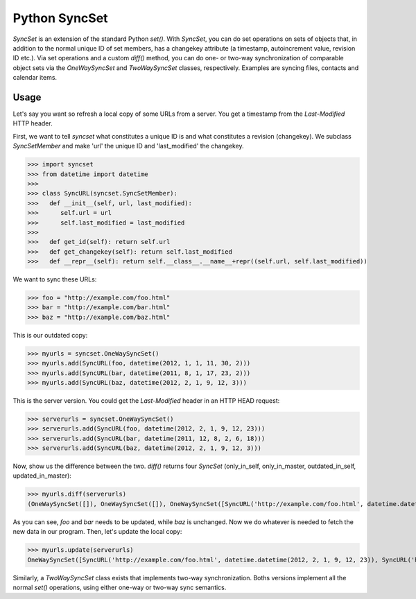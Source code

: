 Python SyncSet
==============
`SyncSet` is an extension of the standard Python `set()`. With `SyncSet`, you can do set operations
on sets of objects that, in addition to the normal unique ID of set members, has a changekey
attribute (a timestamp, autoincrement value, revision ID etc.). Via set operations and a custom `diff()`
method, you can do one- or two-way synchronization of comparable object sets via the `OneWaySyncSet` and
`TwoWaySyncSet` classes, respectively. Examples are syncing files, contacts and calendar items.


Usage
~~~~~
Let's say you want so refresh a local copy of some URLs from a server. You get a timestamp from the `Last-Modified`
HTTP header.

First, we want to tell `syncset` what constitutes a unique ID is and what constitutes a revision (changekey). We 
subclass  `SyncSetMember` and make 'url' the unique ID and 'last_modified' the changekey.

>>> import syncset
>>> from datetime import datetime
>>>
>>> class SyncURL(syncset.SyncSetMember):
>>>   def __init__(self, url, last_modified):
>>>      self.url = url
>>>      self.last_modified = last_modified
>>>
>>>   def get_id(self): return self.url
>>>   def get_changekey(self): return self.last_modified
>>>   def __repr__(self): return self.__class__.__name__+repr((self.url, self.last_modified))

We want to sync these URLs:

>>> foo = "http://example.com/foo.html"
>>> bar = "http://example.com/bar.html"
>>> baz = "http://example.com/baz.html"

This is our outdated copy:

>>> myurls = syncset.OneWaySyncSet()
>>> myurls.add(SyncURL(foo, datetime(2012, 1, 1, 11, 30, 2)))
>>> myurls.add(SyncURL(bar, datetime(2011, 8, 1, 17, 23, 2)))
>>> myurls.add(SyncURL(baz, datetime(2012, 2, 1, 9, 12, 3)))


This is the server version. You could get the `Last-Modified` header in an HTTP HEAD request:

>>> serverurls = syncset.OneWaySyncSet()
>>> serverurls.add(SyncURL(foo, datetime(2012, 2, 1, 9, 12, 23)))
>>> serverurls.add(SyncURL(bar, datetime(2011, 12, 8, 2, 6, 18)))
>>> serverurls.add(SyncURL(baz, datetime(2012, 2, 1, 9, 12, 3)))

Now, show us the difference between the two. `diff()` returns four `SyncSet` (only_in_self, only_in_master, outdated_in_self, updated_in_master):

>>> myurls.diff(serverurls)
(OneWaySyncSet([]), OneWaySyncSet([]), OneWaySyncSet([SyncURL('http://example.com/foo.html', datetime.datetime(2012, 1, 1, 11, 30, 2)), SyncURL('http://example.com/bar.html', datetime.datetime(2011, 8, 1, 17, 23, 2))]), OneWaySyncSet([SyncURL('http://example.com/foo.html', datetime.datetime(2012, 2, 1, 9, 12, 23)), SyncURL('http://example.com/bar.html', datetime.datetime(2011, 12, 8, 2, 6, 18))]))

As you can see, `foo` and `bar` needs to be updated, while `baz` is unchanged. Now we do whatever is needed to fetch the new data in our program. Then, let's update the local copy:

>>> myurls.update(serverurls)
OneWaySyncSet([SyncURL('http://example.com/foo.html', datetime.datetime(2012, 2, 1, 9, 12, 23)), SyncURL('http://example.com/bar.html', datetime.datetime(2011, 12, 8, 2, 6, 18)), SyncURL('http://example.com/baz.html', datetime.datetime(2012, 2, 1, 9, 12, 3))])


Similarly, a `TwoWaySyncSet` class exists that implements two-way synchronization. Boths versions implement all the normal `set()` operations, using either one-way or two-way sync semantics.